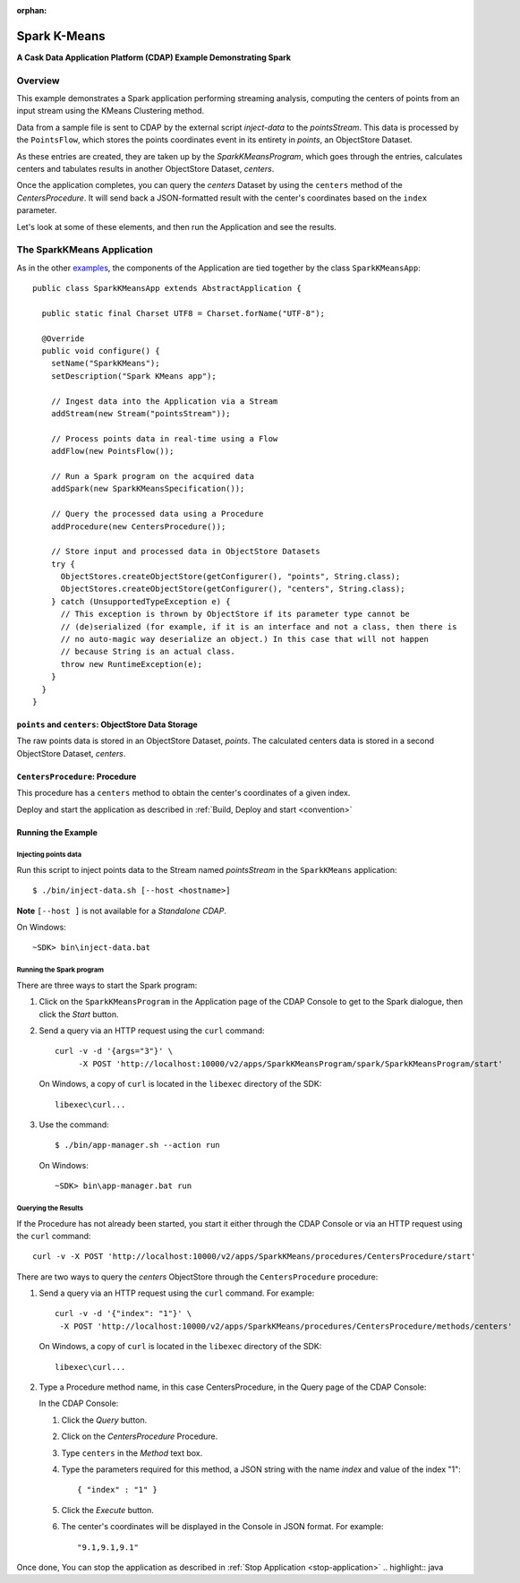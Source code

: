 :orphan:

.. :Author: Cask Data, Inc.
   :Description: Cask Data Application Platform SparkKMeans Application
   :Copyright: Copyright © 2014 Cask Data, Inc.

.. _spark-k-means:

Spark K-Means
-------------

**A Cask Data Application Platform (CDAP) Example Demonstrating Spark**

Overview
........

This example demonstrates a Spark application performing streaming analysis, computing the centers of points from an
input stream using the KMeans Clustering method.

Data from a sample file is sent to CDAP by the external script *inject-data* to the *pointsStream*. This data is
processed by the ``PointsFlow``, which stores the points coordinates event in its entirety in *points*, an ObjectStore Dataset.

As these entries are created, they are taken up by the *SparkKMeansProgram*, which
goes through the entries, calculates centers and tabulates results in another ObjectStore Dataset, *centers*.

Once the application completes, you can query the *centers* Dataset by using the ``centers`` method of the *CentersProcedure*. It will
send back a JSON-formatted result with the center's coordinates based on the ``index`` parameter.

Let's look at some of these elements, and then run the Application and see the results.

The SparkKMeans Application
...........................

As in the other `examples <index.html>`__, the components
of the Application are tied together by the class ``SparkKMeansApp``::

  public class SparkKMeansApp extends AbstractApplication {

    public static final Charset UTF8 = Charset.forName("UTF-8");

    @Override
    public void configure() {
      setName("SparkKMeans");
      setDescription("Spark KMeans app");

      // Ingest data into the Application via a Stream
      addStream(new Stream("pointsStream"));

      // Process points data in real-time using a Flow
      addFlow(new PointsFlow());

      // Run a Spark program on the acquired data
      addSpark(new SparkKMeansSpecification());

      // Query the processed data using a Procedure
      addProcedure(new CentersProcedure());

      // Store input and processed data in ObjectStore Datasets
      try {
        ObjectStores.createObjectStore(getConfigurer(), "points", String.class);
        ObjectStores.createObjectStore(getConfigurer(), "centers", String.class);
      } catch (UnsupportedTypeException e) {
        // This exception is thrown by ObjectStore if its parameter type cannot be
        // (de)serialized (for example, if it is an interface and not a class, then there is
        // no auto-magic way deserialize an object.) In this case that will not happen
        // because String is an actual class.
        throw new RuntimeException(e);
      }
    }
  }

``points`` and ``centers``: ObjectStore Data Storage
++++++++++++++++++++++++++++++++++++++++++++++++++++

The raw points data is stored in an ObjectStore Dataset, *points*.
The calculated centers data is stored in a second ObjectStore Dataset, *centers*.

``CentersProcedure``: Procedure
+++++++++++++++++++++++++++++++

This procedure has a ``centers`` method to obtain the center's coordinates of a given index.


Deploy and start the application as described in  :ref:`Build, Deploy and start <convention>`

Running the Example
+++++++++++++++++++

Injecting points data
#####################

Run this script to inject points data
to the Stream named *pointsStream* in the ``SparkKMeans`` application::

	$ ./bin/inject-data.sh [--host <hostname>]

**Note** ``[--host ]`` is not available for a *Standalone CDAP*.

On Windows::

	~SDK> bin\inject-data.bat

Running the Spark program
#########################

There are three ways to start the Spark program:

1. Click on the ``SparkKMeansProgram`` in the Application page of the CDAP Console to get to the
   Spark dialogue, then click the *Start* button.

2. Send a query via an HTTP request using the ``curl`` command::

     curl -v -d '{args="3"}' \
    	  -X POST 'http://localhost:10000/v2/apps/SparkKMeansProgram/spark/SparkKMeansProgram/start'

   On Windows, a copy of ``curl`` is located in the ``libexec`` directory of the SDK::

	  libexec\curl...

3. Use the command::

    $ ./bin/app-manager.sh --action run

  On Windows::

	~SDK> bin\app-manager.bat run

Querying the Results
####################

If the Procedure has not already been started, you start it either through the 
CDAP Console or via an HTTP request using the ``curl`` command::

	curl -v -X POST 'http://localhost:10000/v2/apps/SparkKMeans/procedures/CentersProcedure/start'
	
There are two ways to query the *centers* ObjectStore through the ``CentersProcedure`` procedure:

1. Send a query via an HTTP request using the ``curl`` command. For example::

	 curl -v -d '{"index": "1"}' \
	  -X POST 'http://localhost:10000/v2/apps/SparkKMeans/procedures/CentersProcedure/methods/centers'

   On Windows, a copy of ``curl`` is located in the ``libexec`` directory of the SDK::

	  libexec\curl...

2. Type a Procedure method name, in this case CentersProcedure, in the Query page of the CDAP Console:

   In the CDAP Console:

   #. Click the *Query* button.
   #. Click on the *CentersProcedure* Procedure.
   #. Type ``centers`` in the *Method* text box.
   #. Type the parameters required for this method, a JSON string with the name *index* and
      value of the index "1"::

        { "index" : "1" }

   #. Click the *Execute* button.
   #. The center's coordinates will be displayed in the Console in JSON format. For example::

	   "9.1,9.1,9.1"

Once done, You can stop the application as described in :ref:`Stop Application <stop-application>`
.. highlight:: java
